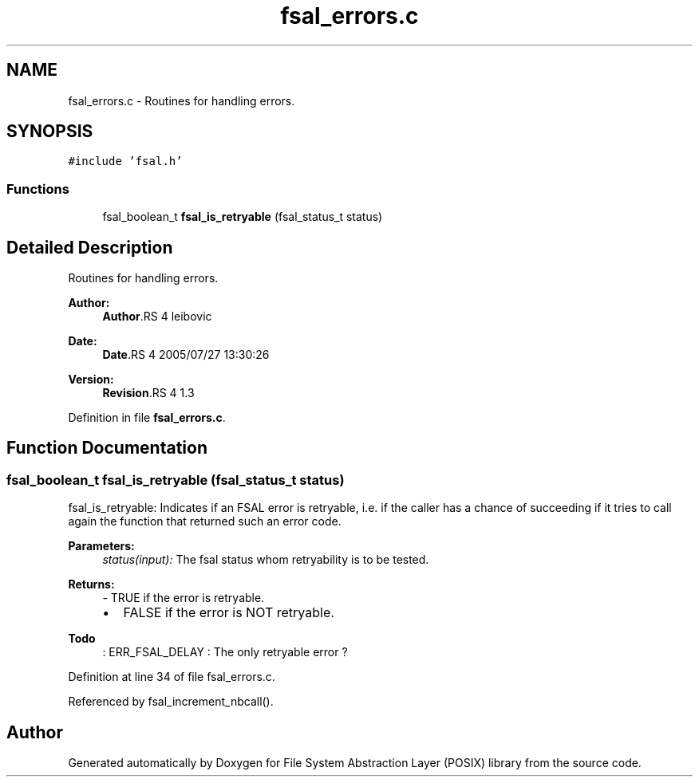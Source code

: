.TH "fsal_errors.c" 3 "9 Apr 2008" "Version 0.1" "File System Abstraction Layer (POSIX) library" \" -*- nroff -*-
.ad l
.nh
.SH NAME
fsal_errors.c \- Routines for handling errors. 
.SH SYNOPSIS
.br
.PP
\fC#include 'fsal.h'\fP
.br

.SS "Functions"

.in +1c
.ti -1c
.RI "fsal_boolean_t \fBfsal_is_retryable\fP (fsal_status_t status)"
.br
.in -1c
.SH "Detailed Description"
.PP 
Routines for handling errors. 

\fBAuthor:\fP
.RS 4
\fBAuthor\fP.RS 4
leibovic 
.RE
.PP
.RE
.PP
\fBDate:\fP
.RS 4
\fBDate\fP.RS 4
2005/07/27 13:30:26 
.RE
.PP
.RE
.PP
\fBVersion:\fP
.RS 4
\fBRevision\fP.RS 4
1.3 
.RE
.PP
.RE
.PP

.PP
Definition in file \fBfsal_errors.c\fP.
.SH "Function Documentation"
.PP 
.SS "fsal_boolean_t fsal_is_retryable (fsal_status_t status)"
.PP
fsal_is_retryable: Indicates if an FSAL error is retryable, i.e. if the caller has a chance of succeeding if it tries to call again the function that returned such an error code.
.PP
\fBParameters:\fP
.RS 4
\fIstatus(input):\fP The fsal status whom retryability is to be tested.
.RE
.PP
\fBReturns:\fP
.RS 4
- TRUE if the error is retryable.
.IP "\(bu" 2
FALSE if the error is NOT retryable.
.PP
.RE
.PP
.PP
\fBTodo\fP
.RS 4
: ERR_FSAL_DELAY : The only retryable error ?
.RE
.PP

.PP
Definition at line 34 of file fsal_errors.c.
.PP
Referenced by fsal_increment_nbcall().
.SH "Author"
.PP 
Generated automatically by Doxygen for File System Abstraction Layer (POSIX) library from the source code.

